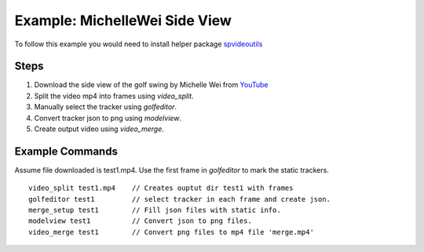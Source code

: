 Example: MichelleWei Side View
==============================
To follow this example you would need to install helper package `spvideoutils <https://pypi.org/project/spvideoutils>`_


Steps
---------
#. Download the side view of the golf swing by Michelle Wei from `YouTube <https://www.youtube.com/watch?v=6LuiISfKa3o>`_

#. Split the video mp4 into frames using *video_split*.

#. Manually select the tracker using *golfeditor*.

#. Convert tracker json to png using *modelview*.

#. Create output video using *video_merge*.

Example Commands
-----------------
Assume file downloaded is test1.mp4. Use the first frame in *golfeditor* to mark the static trackers. ::

   video_split test1.mp4    // Creates ouptut dir test1 with frames
   golfeditor test1         // select tracker in each frame and create json.
   merge_setup test1        // Fill json files with static info.
   modelview test1          // Convert json to png files.
   video_merge test1        // Convert png files to mp4 file 'merge.mp4'


